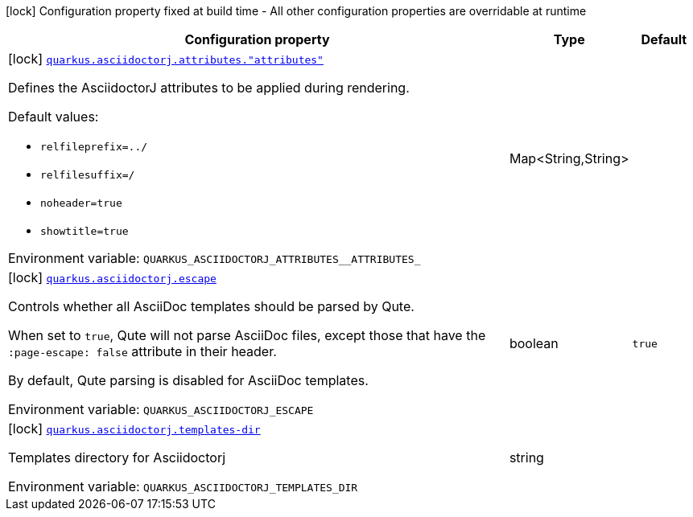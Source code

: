 [.configuration-legend]
icon:lock[title=Fixed at build time] Configuration property fixed at build time - All other configuration properties are overridable at runtime
[.configuration-reference.searchable, cols="80,.^10,.^10"]
|===

h|[.header-title]##Configuration property##
h|Type
h|Default

a|icon:lock[title=Fixed at build time] [[quarkus-roq-plugin-asciidoc-jruby_quarkus-asciidoctorj-attributes-attributes]] [.property-path]##link:#quarkus-roq-plugin-asciidoc-jruby_quarkus-asciidoctorj-attributes-attributes[`quarkus.asciidoctorj.attributes."attributes"`]##
ifdef::add-copy-button-to-config-props[]
config_property_copy_button:+++quarkus.asciidoctorj.attributes."attributes"+++[]
endif::add-copy-button-to-config-props[]


[.description]
--
Defines the AsciidoctorJ attributes to be applied during rendering.

Default values:

 - `relfileprefix=../`
 - `relfilesuffix=/`
 - `noheader=true`
 - `showtitle=true`


ifdef::add-copy-button-to-env-var[]
Environment variable: env_var_with_copy_button:+++QUARKUS_ASCIIDOCTORJ_ATTRIBUTES__ATTRIBUTES_+++[]
endif::add-copy-button-to-env-var[]
ifndef::add-copy-button-to-env-var[]
Environment variable: `+++QUARKUS_ASCIIDOCTORJ_ATTRIBUTES__ATTRIBUTES_+++`
endif::add-copy-button-to-env-var[]
--
|Map<String,String>
|

a|icon:lock[title=Fixed at build time] [[quarkus-roq-plugin-asciidoc-jruby_quarkus-asciidoctorj-escape]] [.property-path]##link:#quarkus-roq-plugin-asciidoc-jruby_quarkus-asciidoctorj-escape[`quarkus.asciidoctorj.escape`]##
ifdef::add-copy-button-to-config-props[]
config_property_copy_button:+++quarkus.asciidoctorj.escape+++[]
endif::add-copy-button-to-config-props[]


[.description]
--
Controls whether all AsciiDoc templates should be parsed by Qute.

When set to `true`, Qute will not parse AsciiDoc files, except those that have the `:page-escape: false` attribute in their header.

By default, Qute parsing is disabled for AsciiDoc templates.


ifdef::add-copy-button-to-env-var[]
Environment variable: env_var_with_copy_button:+++QUARKUS_ASCIIDOCTORJ_ESCAPE+++[]
endif::add-copy-button-to-env-var[]
ifndef::add-copy-button-to-env-var[]
Environment variable: `+++QUARKUS_ASCIIDOCTORJ_ESCAPE+++`
endif::add-copy-button-to-env-var[]
--
|boolean
|`true`

a|icon:lock[title=Fixed at build time] [[quarkus-roq-plugin-asciidoc-jruby_quarkus-asciidoctorj-templates-dir]] [.property-path]##link:#quarkus-roq-plugin-asciidoc-jruby_quarkus-asciidoctorj-templates-dir[`quarkus.asciidoctorj.templates-dir`]##
ifdef::add-copy-button-to-config-props[]
config_property_copy_button:+++quarkus.asciidoctorj.templates-dir+++[]
endif::add-copy-button-to-config-props[]


[.description]
--
Templates directory for Asciidoctorj


ifdef::add-copy-button-to-env-var[]
Environment variable: env_var_with_copy_button:+++QUARKUS_ASCIIDOCTORJ_TEMPLATES_DIR+++[]
endif::add-copy-button-to-env-var[]
ifndef::add-copy-button-to-env-var[]
Environment variable: `+++QUARKUS_ASCIIDOCTORJ_TEMPLATES_DIR+++`
endif::add-copy-button-to-env-var[]
--
|string
|

|===

